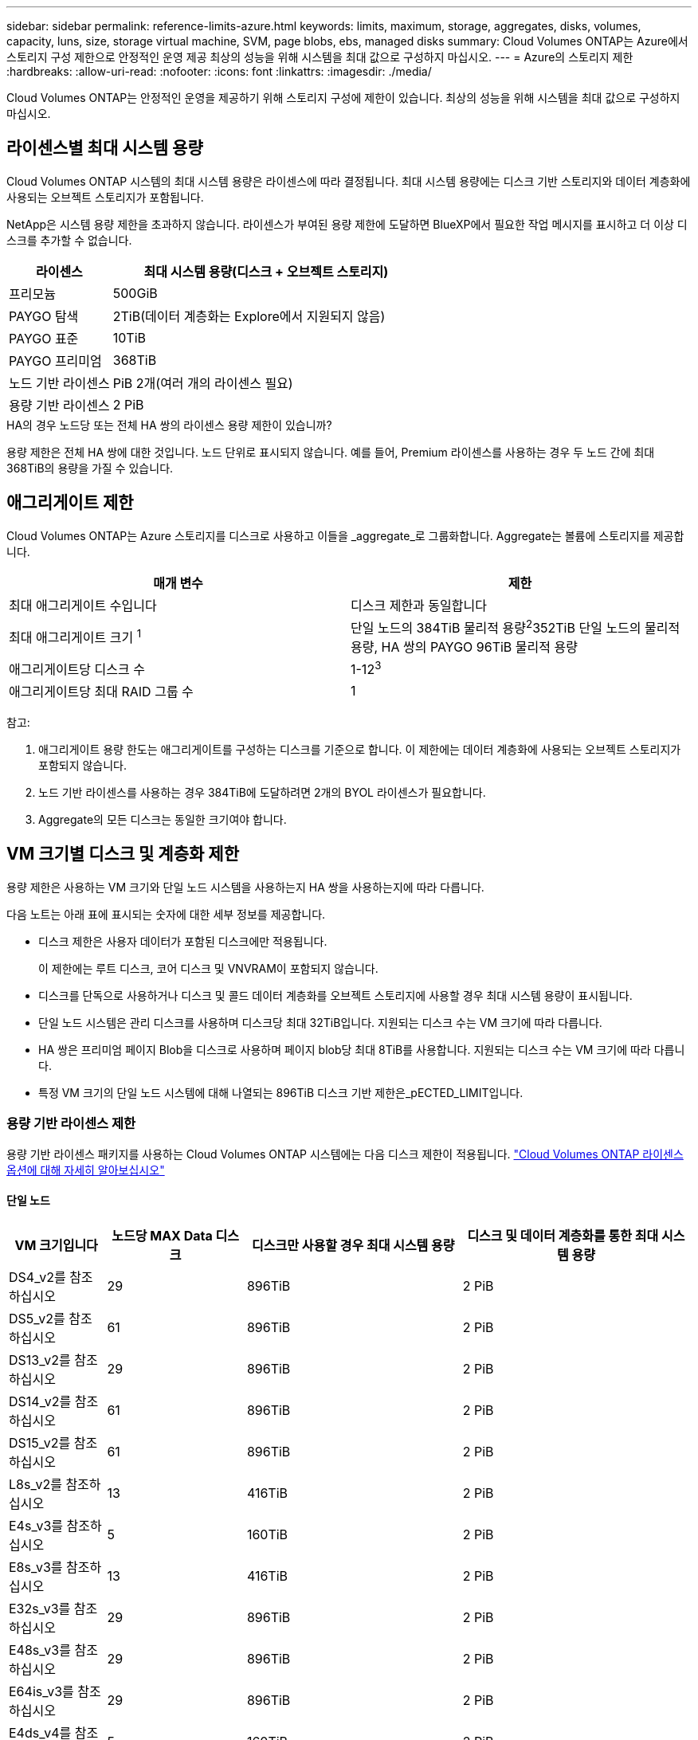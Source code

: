 ---
sidebar: sidebar 
permalink: reference-limits-azure.html 
keywords: limits, maximum, storage, aggregates, disks, volumes, capacity, luns, size, storage virtual machine, SVM, page blobs, ebs, managed disks 
summary: Cloud Volumes ONTAP는 Azure에서 스토리지 구성 제한으로 안정적인 운영 제공 최상의 성능을 위해 시스템을 최대 값으로 구성하지 마십시오. 
---
= Azure의 스토리지 제한
:hardbreaks:
:allow-uri-read: 
:nofooter: 
:icons: font
:linkattrs: 
:imagesdir: ./media/


[role="lead"]
Cloud Volumes ONTAP는 안정적인 운영을 제공하기 위해 스토리지 구성에 제한이 있습니다. 최상의 성능을 위해 시스템을 최대 값으로 구성하지 마십시오.



== 라이센스별 최대 시스템 용량

Cloud Volumes ONTAP 시스템의 최대 시스템 용량은 라이센스에 따라 결정됩니다. 최대 시스템 용량에는 디스크 기반 스토리지와 데이터 계층화에 사용되는 오브젝트 스토리지가 포함됩니다.

NetApp은 시스템 용량 제한을 초과하지 않습니다. 라이센스가 부여된 용량 제한에 도달하면 BlueXP에서 필요한 작업 메시지를 표시하고 더 이상 디스크를 추가할 수 없습니다.

[cols="25,75"]
|===
| 라이센스 | 최대 시스템 용량(디스크 + 오브젝트 스토리지) 


| 프리모늄 | 500GiB 


| PAYGO 탐색 | 2TiB(데이터 계층화는 Explore에서 지원되지 않음) 


| PAYGO 표준 | 10TiB 


| PAYGO 프리미엄 | 368TiB 


| 노드 기반 라이센스 | PiB 2개(여러 개의 라이센스 필요) 


| 용량 기반 라이센스 | 2 PiB 
|===
.HA의 경우 노드당 또는 전체 HA 쌍의 라이센스 용량 제한이 있습니까?
용량 제한은 전체 HA 쌍에 대한 것입니다. 노드 단위로 표시되지 않습니다. 예를 들어, Premium 라이센스를 사용하는 경우 두 노드 간에 최대 368TiB의 용량을 가질 수 있습니다.



== 애그리게이트 제한

Cloud Volumes ONTAP는 Azure 스토리지를 디스크로 사용하고 이들을 _aggregate_로 그룹화합니다. Aggregate는 볼륨에 스토리지를 제공합니다.

[cols="2*"]
|===
| 매개 변수 | 제한 


| 최대 애그리게이트 수입니다 | 디스크 제한과 동일합니다 


| 최대 애그리게이트 크기 ^1^ | 단일 노드의 384TiB 물리적 용량^2^352TiB 단일 노드의 물리적 용량, HA 쌍의 PAYGO 96TiB 물리적 용량 


| 애그리게이트당 디스크 수 | 1-12^3^ 


| 애그리게이트당 최대 RAID 그룹 수 | 1 
|===
참고:

. 애그리게이트 용량 한도는 애그리게이트를 구성하는 디스크를 기준으로 합니다. 이 제한에는 데이터 계층화에 사용되는 오브젝트 스토리지가 포함되지 않습니다.
. 노드 기반 라이센스를 사용하는 경우 384TiB에 도달하려면 2개의 BYOL 라이센스가 필요합니다.
. Aggregate의 모든 디스크는 동일한 크기여야 합니다.




== VM 크기별 디스크 및 계층화 제한

용량 제한은 사용하는 VM 크기와 단일 노드 시스템을 사용하는지 HA 쌍을 사용하는지에 따라 다릅니다.

다음 노트는 아래 표에 표시되는 숫자에 대한 세부 정보를 제공합니다.

* 디스크 제한은 사용자 데이터가 포함된 디스크에만 적용됩니다.
+
이 제한에는 루트 디스크, 코어 디스크 및 VNVRAM이 포함되지 않습니다.

* 디스크를 단독으로 사용하거나 디스크 및 콜드 데이터 계층화를 오브젝트 스토리지에 사용할 경우 최대 시스템 용량이 표시됩니다.
* 단일 노드 시스템은 관리 디스크를 사용하며 디스크당 최대 32TiB입니다. 지원되는 디스크 수는 VM 크기에 따라 다릅니다.
* HA 쌍은 프리미엄 페이지 Blob을 디스크로 사용하며 페이지 blob당 최대 8TiB를 사용합니다. 지원되는 디스크 수는 VM 크기에 따라 다릅니다.
* 특정 VM 크기의 단일 노드 시스템에 대해 나열되는 896TiB 디스크 기반 제한은_pECTED_LIMIT입니다.




=== 용량 기반 라이센스 제한

용량 기반 라이센스 패키지를 사용하는 Cloud Volumes ONTAP 시스템에는 다음 디스크 제한이 적용됩니다. https://docs.netapp.com/us-en/cloud-manager-cloud-volumes-ontap/concept-licensing.html["Cloud Volumes ONTAP 라이센스 옵션에 대해 자세히 알아보십시오"^]



==== 단일 노드

[cols="14,20,31,33"]
|===
| VM 크기입니다 | 노드당 MAX Data 디스크 | 디스크만 사용할 경우 최대 시스템 용량 | 디스크 및 데이터 계층화를 통한 최대 시스템 용량 


| DS4_v2를 참조하십시오 | 29 | 896TiB | 2 PiB 


| DS5_v2를 참조하십시오 | 61 | 896TiB | 2 PiB 


| DS13_v2를 참조하십시오 | 29 | 896TiB | 2 PiB 


| DS14_v2를 참조하십시오 | 61 | 896TiB | 2 PiB 


| DS15_v2를 참조하십시오 | 61 | 896TiB | 2 PiB 


| L8s_v2를 참조하십시오 | 13 | 416TiB | 2 PiB 


| E4s_v3를 참조하십시오 | 5 | 160TiB | 2 PiB 


| E8s_v3를 참조하십시오 | 13 | 416TiB | 2 PiB 


| E32s_v3를 참조하십시오 | 29 | 896TiB | 2 PiB 


| E48s_v3를 참조하십시오 | 29 | 896TiB | 2 PiB 


| E64is_v3를 참조하십시오 | 29 | 896TiB | 2 PiB 


| E4ds_v4를 참조하십시오 | 5 | 160TiB | 2 PiB 


| E8ds_v4를 참조하십시오 | 13 | 416TiB | 2 PiB 


| E32ds_v4를 참조하십시오 | 29 | 896TiB | 2 PiB 


| E48ds_v4를 참조하십시오 | 29 | 896TiB | 2 PiB 


| E80ids_v4를 참조하십시오 | 61 | 896TiB | 2 PiB 
|===


==== HA 쌍

[cols="14,20,31,33"]
|===
| VM 크기입니다 | HA 쌍을 지원하는 MAX Data 디스크 | 디스크만 사용할 경우 최대 시스템 용량 | 디스크 및 데이터 계층화를 통한 최대 시스템 용량 


| DS4_v2를 참조하십시오 | 29 | 232TiB | 2 PiB 


| DS5_v2를 참조하십시오 | 61 | 488TiB | 2 PiB 


| DS13_v2를 참조하십시오 | 29 | 232TiB | 2 PiB 


| DS14_v2를 참조하십시오 | 61 | 488TiB | 2 PiB 


| DS15_v2를 참조하십시오 | 61 | 488TiB | 2 PiB 


| E8s_v3를 참조하십시오 | 13 | 104TiB | 2 PiB 


| E48s_v3를 참조하십시오 | 29 | 232TiB | 2 PiB 


| E8ds_v4를 참조하십시오 | 13 | 104TiB | 2 PiB 


| E32ds_v4를 참조하십시오 | 29 | 232TiB | 2 PiB 


| E48ds_v4를 참조하십시오 | 29 | 232TiB | 2 PiB 


| E80ids_v4를 참조하십시오 | 61 | 488TiB | 2 PiB 
|===


=== 노드 기반 라이센스의 제한

노드별 Cloud Volumes ONTAP 라이센스를 설정할 수 있는 이전 세대 라이센스 모델인 노드 기반 라이센스를 사용하는 Cloud Volumes ONTAP 시스템에는 다음과 같은 디스크 제한이 적용됩니다. 기존 고객은 노드 기반 라이센스를 계속 사용할 수 있습니다.

Cloud Volumes ONTAP BYOL 단일 노드 또는 HA 쌍 시스템에 대해 노드 기반 라이센스를 여러 개 구매하여 최대 테스트 및 지원 시스템 용량 제한인 2개의 PiB까지 368TiB의 용량을 할당할 수 있습니다. 디스크 제한만으로는 용량 제한에 도달하지 못할 수 있습니다. 에서는 디스크 제한을 초과할 수 https://docs.netapp.com/us-en/bluexp-cloud-volumes-ontap/concept-data-tiering.html["비활성 데이터를 오브젝트 스토리지로 계층화"^] 있습니다. https://docs.netapp.com/us-en/bluexp-cloud-volumes-ontap/task-manage-node-licenses.html["Cloud Volumes ONTAP에 시스템 라이센스를 추가하는 방법에 대해 알아보십시오"^].. Cloud Volumes ONTAP는 최대 테스트 및 지원되는 시스템 용량인 2 PiB를 지원하지만 2 PiB 제한을 초과하면 지원되지 않는 시스템 구성이 발생합니다.



==== PAYGO Premium이 포함된 단일 노드

[cols="14,20,31,33"]
|===
| VM 크기입니다 | 노드당 MAX Data 디스크 | 디스크만 사용할 경우 최대 시스템 용량 | 디스크 및 데이터 계층화를 통한 최대 시스템 용량 


| DS5_v2를 참조하십시오 | 61 | 368TiB | 368TiB 


| DS14_v2를 참조하십시오 | 61 | 368TiB | 368TiB 


| DS15_v2를 참조하십시오 | 61 | 368TiB | 368TiB 


| E32s_v3를 참조하십시오 | 29 | 368TiB | 368TiB 


| E48s_v3를 참조하십시오 | 29 | 368TiB | 368TiB 


| E64is_v3를 참조하십시오 | 29 | 368TiB | 368TiB 


| E32ds_v4를 참조하십시오 | 29 | 368TiB | 368TiB 


| E48ds_v4를 참조하십시오 | 29 | 368TiB | 368TiB 


| E80ids_v4를 참조하십시오 | 61 | 368TiB | 368TiB 
|===


==== BYOL, 단일 노드

[cols="10,18,18,18,18,18"]
|===
| VM 크기입니다 | 노드당 MAX Data 디스크 2+| 하나의 라이센스로 최대 시스템 용량을 지원합니다 2+| 여러 라이센스가 있는 최대 시스템 용량 


2+|  | * 디스크만 사용 * | * 디스크 + 데이터 계층화 * | * 디스크만 사용 * | * 디스크 + 데이터 계층화 * 


| DS4_v2를 참조하십시오 | 29 | 368TiB | 368TiB | 896TiB | 2 PiB 


| DS5_v2를 참조하십시오 | 61 | 368TiB | 368TiB | 896TiB | 2 PiB 


| DS13_v2를 참조하십시오 | 29 | 368TiB | 368TiB | 896TiB | 2 PiB 


| DS14_v2를 참조하십시오 | 61 | 368TiB | 368TiB | 896TiB | 2 PiB 


| DS15_v2를 참조하십시오 | 61 | 368TiB | 368TiB | 896TiB | 2 PiB 


| L8s_v2를 참조하십시오 | 13 | 368TiB | 368TiB | 416TiB | 2 PiB 


| E4s_v3를 참조하십시오 | 5 | 160TiB | 368TiB | 160TiB | 2 PiB 


| E8s_v3를 참조하십시오 | 13 | 368TiB | 368TiB | 416TiB | 2 PiB 


| E32s_v3를 참조하십시오 | 29 | 368TiB | 368TiB | 896TiB | 2 PiB 


| E48s_v3를 참조하십시오 | 29 | 368TiB | 368TiB | 896TiB | 2 PiB 


| E64is_v3를 참조하십시오 | 29 | 368TiB | 368TiB | 896TiB | 2 PiB 


| E4ds_v4를 참조하십시오 | 5 | 160TiB | 368TiB | 160TiB | 2 PiB 


| E8ds_v4를 참조하십시오 | 13 | 368TiB | 368TiB | 416TiB | 2 PiB 


| E32ds_v4를 참조하십시오 | 29 | 368TiB | 368TiB | 896TiB | 2 PiB 


| E48ds_v4를 참조하십시오 | 29 | 368TiB | 368TiB | 896TiB | 2 PiB 


| E80ids_v4를 참조하십시오 | 61 | 368TiB | 368TiB | 896TiB | 2 PiB 
|===


==== PAYGO Premium과 HA 쌍

[cols="14,20,31,33"]
|===
| VM 크기입니다 | HA 쌍을 지원하는 MAX Data 디스크 | 디스크만 사용할 경우 최대 시스템 용량 | 디스크 및 데이터 계층화를 통한 최대 시스템 용량 


| DS5_v2를 참조하십시오 | 61 | 368TiB | 368TiB 


| DS14_v2를 참조하십시오 | 61 | 368TiB | 368TiB 


| DS15_v2를 참조하십시오 | 61 | 368TiB | 368TiB 


| E8s_v3를 참조하십시오 | 13 | 104TiB | 368TiB 


| E48s_v3를 참조하십시오 | 29 | 232TiB | 368TiB 


| E32ds_v4를 참조하십시오 | 29 | 232TiB | 368TiB 


| E48ds_v4를 참조하십시오 | 29 | 232TiB | 368TiB 


| E80ids_v4를 참조하십시오 | 61 | 368TiB | 368TiB 
|===


==== BYOL의 HA 쌍

[cols="10,18,18,18,18,18"]
|===
| VM 크기입니다 | HA 쌍을 지원하는 MAX Data 디스크 2+| 하나의 라이센스로 최대 시스템 용량을 지원합니다 2+| 여러 라이센스가 있는 최대 시스템 용량 


2+|  | * 디스크만 사용 * | * 디스크 + 데이터 계층화 * | * 디스크만 사용 * | * 디스크 + 데이터 계층화 * 


| DS4_v2를 참조하십시오 | 29 | 232TiB | 368TiB | 232TiB | 2 PiB 


| DS5_v2를 참조하십시오 | 61 | 368TiB | 368TiB | 488TiB | 2 PiB 


| DS13_v2를 참조하십시오 | 29 | 232TiB | 368TiB | 232TiB | 2 PiB 


| DS14_v2를 참조하십시오 | 61 | 368TiB | 368TiB | 488TiB | 2 PiB 


| DS15_v2를 참조하십시오 | 61 | 368TiB | 368TiB | 488TiB | 2 PiB 


| E8s_v3를 참조하십시오 | 13 | 104TiB | 368TiB | 104TiB | 2 PiB 


| E48s_v3를 참조하십시오 | 29 | 232TiB | 368TiB | 232TiB | 2 PiB 


| E8ds_v4를 참조하십시오 | 13 | 104TiB | 368TiB | 104TiB | 2 PiB 


| E32ds_v4를 참조하십시오 | 29 | 232TiB | 368TiB | 232TiB | 2 PiB 


| E48ds_v4를 참조하십시오 | 29 | 232TiB | 368TiB | 232TiB | 2 PiB 


| E80ids_v4를 참조하십시오 | 61 | 368TiB | 368TiB | 488TiB | 2 PiB 
|===


== 스토리지 VM 제한

일부 구성을 사용하면 Cloud Volumes ONTAP용 SVM(스토리지 VM)을 추가로 생성할 수 있습니다.

이러한 제한은 테스트를 거친 것입니다. 이론적으로는 추가 스토리지 VM을 구성할 수 있지만 이는 지원되지 않습니다.

https://docs.netapp.com/us-en/cloud-manager-cloud-volumes-ontap/task-managing-svms-azure.html["추가 스토리지 VM을 생성하는 방법을 알아보십시오"^]..

[cols="2*"]
|===
| 사용권 유형 | 스토리지 VM 제한 


| * Freemium *  a| 
스토리지 VM 총 24개 ^1,2^



| * 용량 기반 PAYGO 또는 BYOL *^3^  a| 
스토리지 VM 총 24개 ^1,2^



| * 노드 기반 BYOL * ^4^  a| 
스토리지 VM 총 24개 ^1,2^



| * 노드 기반 PAYGO *  a| 
* 1 데이터 제공용 스토리지 VM
* 재해 복구용 스토리지 VM 1개


|===
. 이러한 24개의 스토리지 VM은 데이터를 제공하거나 DR(재해 복구)용으로 구성할 수 있습니다.
. 각 스토리지 VM은 최대 3개의 LIF를 가질 수 있으며, 여기서 2개의 LIF는 데이터 LIF이고 1개는 SVM 관리 LIF입니다.
. 용량 기반 라이센스의 경우, 추가 스토리지 VM에 대한 추가 라이센스 비용이 없지만 스토리지 VM당 최소 용량 비용은 4TiB입니다. 예를 들어 스토리지 VM 2개를 생성하고 각 VM에 2TiB의 용량을 프로비저닝한 경우 총 8TiB가 충전됩니다.
. 노드 기반 BYOL의 경우, Cloud Volumes ONTAP에서 기본적으로 제공되는 첫 번째 스토리지 VM 외에 각 additional_data-serving_storage VM에 애드온 라이센스가 필요합니다. 스토리지 VM 애드온 라이센스를 얻으려면 어카운트 팀에 문의하십시오.
+
DR(재해 복구)에 대해 구성하는 스토리지 VM에는 추가 라이센스(무료)가 필요하지 않지만 스토리지 VM 제한에 대해 카운트됩니다. 예를 들어, 데이터 서비스 스토리지 VM 12개와 재해 복구용 스토리지 VM 12개가 구성되어 있는 경우, 한계에 도달하여 추가 스토리지 VM을 생성할 수 없습니다.





== 파일 및 볼륨 제한

[cols="22,22,56"]
|===
| 논리적 스토리지 | 매개 변수 | 제한 


.2+| * 파일 * | 최대 크기 | 16TiB 


| 볼륨당 최대 | 볼륨 크기에 따라 다르며 최대 20억 개까지 가능합니다 


| FlexClone 볼륨 * | 계층적 복제 깊이 ^1^ | 499 


.3+| * FlexVol 볼륨 * | 노드당 최대 | 500 


| 최소 크기 | 20MB 


| 최대 크기 | 100TiB 


| * qtree * | FlexVol 볼륨당 최대 | 4,995개 


| Snapshot 복사본 * | FlexVol 볼륨당 최대 | 1,023개 
|===
. 계층적 클론 깊이는 단일 FlexVol 볼륨에서 생성할 수 있는 FlexClone 볼륨의 중첩 계층 구조의 최대 깊이입니다.




== iSCSI 스토리지 제한입니다

[cols="3*"]
|===
| iSCSI 스토리지 | 매개 변수 | 제한 


.4+| LUN * | 노드당 최대 | 1,024개 


| 최대 LUN 매핑 수입니다 | 1,024개 


| 최대 크기 | 16TiB 


| 볼륨당 최대 | 512 


| Igroup * 을 선택합니다 | 노드당 최대 | 256 


.2+| * 이니시에이터 * | 노드당 최대 | 512 


| igroup당 최대 | 128 


| * iSCSI 세션 * | 노드당 최대 | 1,024개 


.2+| LIF * | 포트당 최대 | 32 


| 최대 Per 포트셋 | 32 


| * 포트 세트 * | 노드당 최대 | 256 
|===